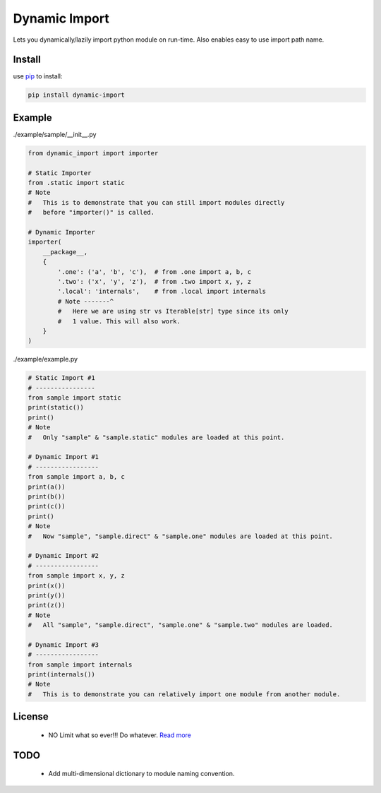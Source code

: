 Dynamic Import
==============

Lets you dynamically/lazily import python module on run-time. Also enables easy to use import path name.


Install
-------

use `pip`_ to install:

.. code-block:: text

    pip install dynamic-import


Example
-------

./example/sample/__init__.py

.. code-block:: python
    
    from dynamic_import import importer

    # Static Importer
    from .static import static
    # Note
    #   This is to demonstrate that you can still import modules directly
    #   before "importer()" is called.

    # Dynamic Importer
    importer(
        __package__,
        {
            '.one': ('a', 'b', 'c'),  # from .one import a, b, c
            '.two': ('x', 'y', 'z'),  # from .two import x, y, z
            '.local': 'internals',    # from .local import internals
            # Note -------^
            #   Here we are using str vs Iterable[str] type since its only
            #   1 value. This will also work.
        }
    )



./example/example.py

.. code-block:: python

    # Static Import #1
    # ----------------
    from sample import static
    print(static())
    print()
    # Note
    #   Only "sample" & "sample.static" modules are loaded at this point.

    # Dynamic Import #1
    # -----------------
    from sample import a, b, c
    print(a())
    print(b())
    print(c())
    print()
    # Note
    #   Now "sample", "sample.direct" & "sample.one" modules are loaded at this point.

    # Dynamic Import #2
    # -----------------
    from sample import x, y, z
    print(x())
    print(y())
    print(z())
    # Note
    #   All "sample", "sample.direct", "sample.one" & "sample.two" modules are loaded.

    # Dynamic Import #3
    # -----------------
    from sample import internals
    print(internals())
    # Note
    #   This is to demonstrate you can relatively import one module from another module.


License
-------
    - NO Limit what so ever!!! Do whatever. `Read more`_


TODO
----
    - Add multi-dimensional dictionary to module naming convention.

.. _pip: https://pip.pypa.io/en/stable/quickstart/
.. _Read more: https://github.com/YoSTEALTH/Dynamic-Import/blob/master/LICENSE.txt
